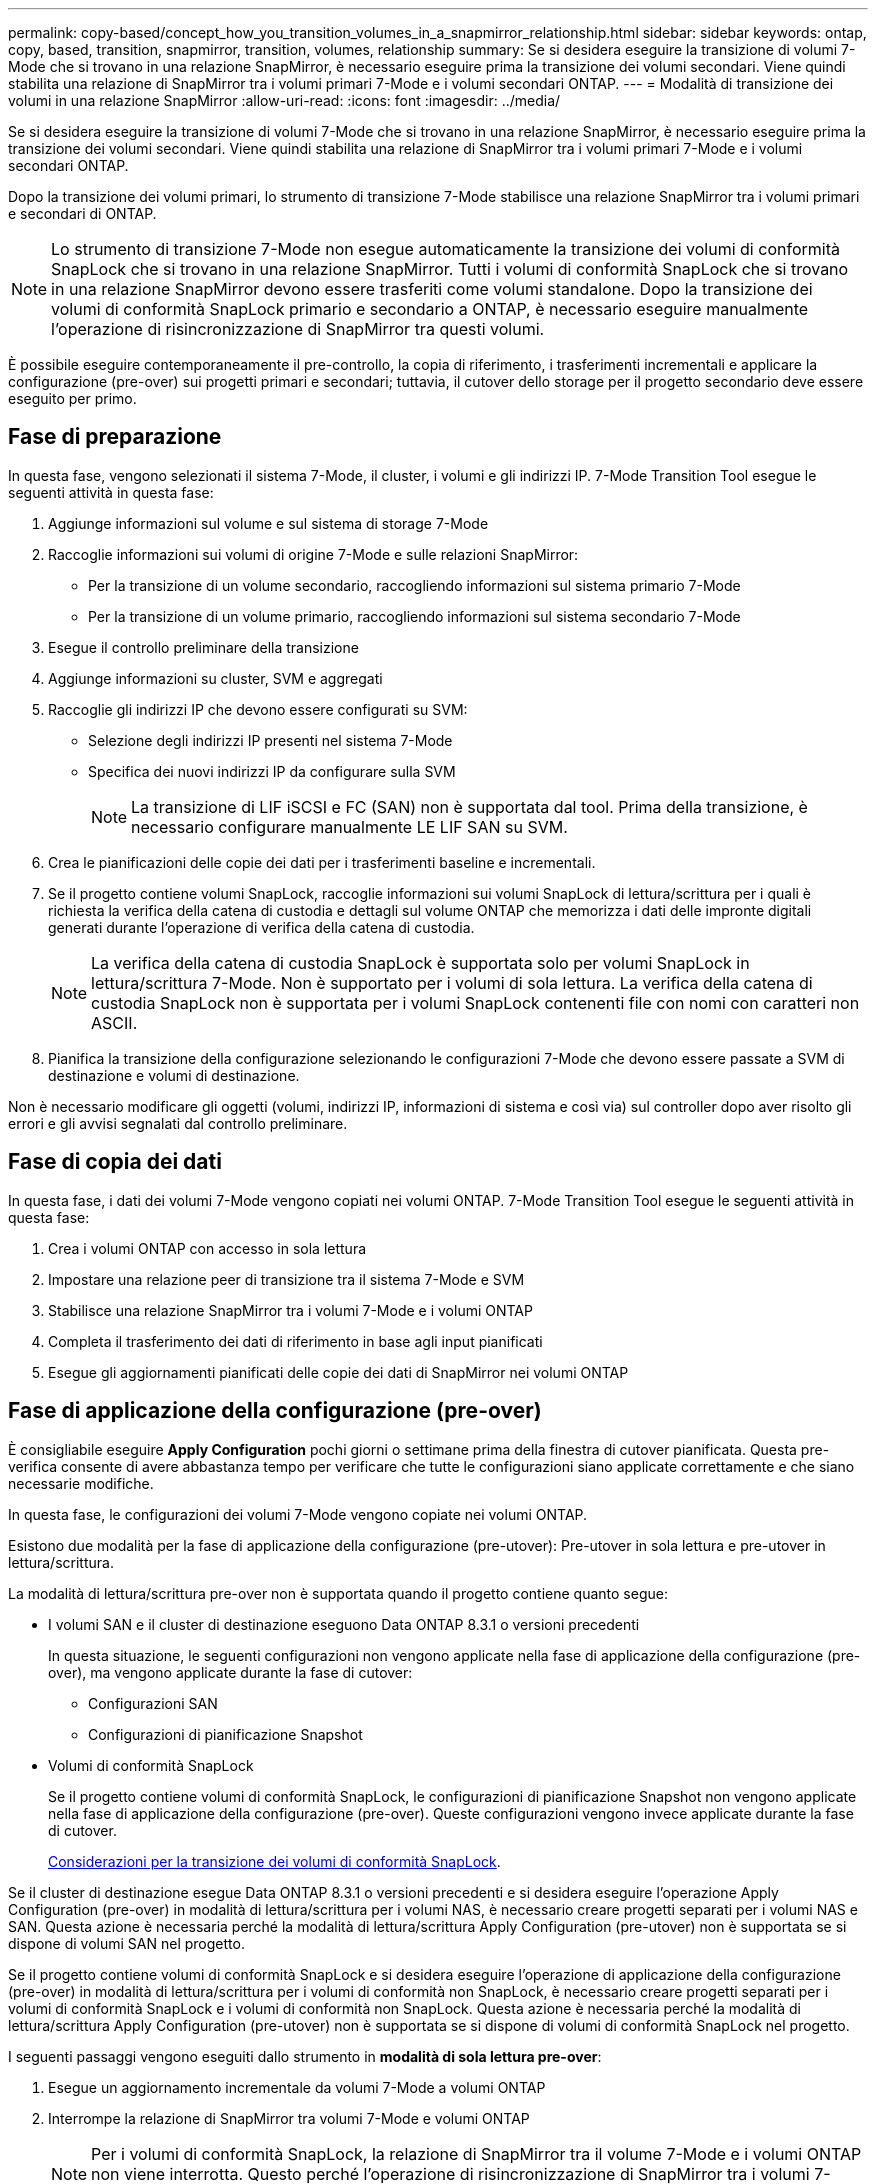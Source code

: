 ---
permalink: copy-based/concept_how_you_transition_volumes_in_a_snapmirror_relationship.html 
sidebar: sidebar 
keywords: ontap, copy, based, transition, snapmirror, transition, volumes, relationship 
summary: Se si desidera eseguire la transizione di volumi 7-Mode che si trovano in una relazione SnapMirror, è necessario eseguire prima la transizione dei volumi secondari. Viene quindi stabilita una relazione di SnapMirror tra i volumi primari 7-Mode e i volumi secondari ONTAP. 
---
= Modalità di transizione dei volumi in una relazione SnapMirror
:allow-uri-read: 
:icons: font
:imagesdir: ../media/


[role="lead"]
Se si desidera eseguire la transizione di volumi 7-Mode che si trovano in una relazione SnapMirror, è necessario eseguire prima la transizione dei volumi secondari. Viene quindi stabilita una relazione di SnapMirror tra i volumi primari 7-Mode e i volumi secondari ONTAP.

Dopo la transizione dei volumi primari, lo strumento di transizione 7-Mode stabilisce una relazione SnapMirror tra i volumi primari e secondari di ONTAP.


NOTE: Lo strumento di transizione 7-Mode non esegue automaticamente la transizione dei volumi di conformità SnapLock che si trovano in una relazione SnapMirror. Tutti i volumi di conformità SnapLock che si trovano in una relazione SnapMirror devono essere trasferiti come volumi standalone. Dopo la transizione dei volumi di conformità SnapLock primario e secondario a ONTAP, è necessario eseguire manualmente l'operazione di risincronizzazione di SnapMirror tra questi volumi.

È possibile eseguire contemporaneamente il pre-controllo, la copia di riferimento, i trasferimenti incrementali e applicare la configurazione (pre-over) sui progetti primari e secondari; tuttavia, il cutover dello storage per il progetto secondario deve essere eseguito per primo.



== Fase di preparazione

In questa fase, vengono selezionati il sistema 7-Mode, il cluster, i volumi e gli indirizzi IP. 7-Mode Transition Tool esegue le seguenti attività in questa fase:

. Aggiunge informazioni sul volume e sul sistema di storage 7-Mode
. Raccoglie informazioni sui volumi di origine 7-Mode e sulle relazioni SnapMirror:
+
** Per la transizione di un volume secondario, raccogliendo informazioni sul sistema primario 7-Mode
** Per la transizione di un volume primario, raccogliendo informazioni sul sistema secondario 7-Mode


. Esegue il controllo preliminare della transizione
. Aggiunge informazioni su cluster, SVM e aggregati
. Raccoglie gli indirizzi IP che devono essere configurati su SVM:
+
** Selezione degli indirizzi IP presenti nel sistema 7-Mode
** Specifica dei nuovi indirizzi IP da configurare sulla SVM
+

NOTE: La transizione di LIF iSCSI e FC (SAN) non è supportata dal tool. Prima della transizione, è necessario configurare manualmente LE LIF SAN su SVM.



. Crea le pianificazioni delle copie dei dati per i trasferimenti baseline e incrementali.
. Se il progetto contiene volumi SnapLock, raccoglie informazioni sui volumi SnapLock di lettura/scrittura per i quali è richiesta la verifica della catena di custodia e dettagli sul volume ONTAP che memorizza i dati delle impronte digitali generati durante l'operazione di verifica della catena di custodia.
+

NOTE: La verifica della catena di custodia SnapLock è supportata solo per volumi SnapLock in lettura/scrittura 7-Mode. Non è supportato per i volumi di sola lettura. La verifica della catena di custodia SnapLock non è supportata per i volumi SnapLock contenenti file con nomi con caratteri non ASCII.

. Pianifica la transizione della configurazione selezionando le configurazioni 7-Mode che devono essere passate a SVM di destinazione e volumi di destinazione.


Non è necessario modificare gli oggetti (volumi, indirizzi IP, informazioni di sistema e così via) sul controller dopo aver risolto gli errori e gli avvisi segnalati dal controllo preliminare.



== Fase di copia dei dati

In questa fase, i dati dei volumi 7-Mode vengono copiati nei volumi ONTAP. 7-Mode Transition Tool esegue le seguenti attività in questa fase:

. Crea i volumi ONTAP con accesso in sola lettura
. Impostare una relazione peer di transizione tra il sistema 7-Mode e SVM
. Stabilisce una relazione SnapMirror tra i volumi 7-Mode e i volumi ONTAP
. Completa il trasferimento dei dati di riferimento in base agli input pianificati
. Esegue gli aggiornamenti pianificati delle copie dei dati di SnapMirror nei volumi ONTAP




== Fase di applicazione della configurazione (pre-over)

È consigliabile eseguire *Apply Configuration* pochi giorni o settimane prima della finestra di cutover pianificata. Questa pre-verifica consente di avere abbastanza tempo per verificare che tutte le configurazioni siano applicate correttamente e che siano necessarie modifiche.

In questa fase, le configurazioni dei volumi 7-Mode vengono copiate nei volumi ONTAP.

Esistono due modalità per la fase di applicazione della configurazione (pre-utover): Pre-utover in sola lettura e pre-utover in lettura/scrittura.

La modalità di lettura/scrittura pre-over non è supportata quando il progetto contiene quanto segue:

* I volumi SAN e il cluster di destinazione eseguono Data ONTAP 8.3.1 o versioni precedenti
+
In questa situazione, le seguenti configurazioni non vengono applicate nella fase di applicazione della configurazione (pre-over), ma vengono applicate durante la fase di cutover:

+
** Configurazioni SAN
** Configurazioni di pianificazione Snapshot


* Volumi di conformità SnapLock
+
Se il progetto contiene volumi di conformità SnapLock, le configurazioni di pianificazione Snapshot non vengono applicate nella fase di applicazione della configurazione (pre-over). Queste configurazioni vengono invece applicate durante la fase di cutover.

+
xref:concept_considerations_for_transitioning_of_snaplock_compliance_volumes.adoc[Considerazioni per la transizione dei volumi di conformità SnapLock].



Se il cluster di destinazione esegue Data ONTAP 8.3.1 o versioni precedenti e si desidera eseguire l'operazione Apply Configuration (pre-over) in modalità di lettura/scrittura per i volumi NAS, è necessario creare progetti separati per i volumi NAS e SAN. Questa azione è necessaria perché la modalità di lettura/scrittura Apply Configuration (pre-utover) non è supportata se si dispone di volumi SAN nel progetto.

Se il progetto contiene volumi di conformità SnapLock e si desidera eseguire l'operazione di applicazione della configurazione (pre-over) in modalità di lettura/scrittura per i volumi di conformità non SnapLock, è necessario creare progetti separati per i volumi di conformità SnapLock e i volumi di conformità non SnapLock. Questa azione è necessaria perché la modalità di lettura/scrittura Apply Configuration (pre-utover) non è supportata se si dispone di volumi di conformità SnapLock nel progetto.

I seguenti passaggi vengono eseguiti dallo strumento in *modalità di sola lettura pre-over*:

. Esegue un aggiornamento incrementale da volumi 7-Mode a volumi ONTAP
. Interrompe la relazione di SnapMirror tra volumi 7-Mode e volumi ONTAP
+

NOTE: Per i volumi di conformità SnapLock, la relazione di SnapMirror tra il volume 7-Mode e i volumi ONTAP non viene interrotta. Questo perché l'operazione di risincronizzazione di SnapMirror tra i volumi 7-Mode e ONTAP non è supportata per i volumi di conformità SnapLock.

. Raccoglie le configurazioni dai volumi 7-Mode e le applica ai volumi ONTAP e SVM
. Configura le LIF dei dati su SVM:
+
** Gli indirizzi IP 7-Mode esistenti vengono creati sulla SVM in stato di inattività amministrativa.
** I nuovi indirizzi IP vengono creati sulla SVM nello stato di attivazione amministrativa.


. Risincronizza la relazione di SnapMirror tra volumi 7-Mode e volumi ONTAP


I seguenti passaggi vengono eseguiti in *modalità di lettura/scrittura di pre-overover*:

. Esegue un aggiornamento incrementale da volumi 7-Mode a volumi ONTAP
. Interrompe la relazione di SnapMirror tra volumi 7-Mode e volumi ONTAP
. Raccoglie le configurazioni dai volumi 7-Mode e le applica ai volumi ONTAP e SVM
. Configura le LIF dei dati su SVM:
+
** Gli indirizzi IP 7-Mode esistenti vengono creati sulla SVM in stato di inattività amministrativa.
** I nuovi indirizzi IP vengono creati sulla SVM nello stato di attivazione amministrativa.


. Verifica l'accesso ai dati in lettura/scrittura sui volumi ONTAP durante il test di configurazione dell'applicazione (pre-over)
+
Questi volumi ONTAP saranno disponibili per l'accesso in lettura/scrittura dopo l'applicazione della configurazione. Dopo aver applicato la configurazione, i volumi ONTAP sono disponibili per l'accesso in lettura/scrittura, in modo che l'accesso ai dati in lettura/scrittura possa essere verificato su questi volumi durante il test di applicazione della configurazione (pre-over).

. Manuale: Verifica delle configurazioni e dell'accesso ai dati in ONTAP
. Manuale: Terminare il test
+
I volumi ONTAP vengono risincronizzati.





== Fase di cutover dello storage (volumi secondari)

La seguente illustrazione mostra la transizione di un volume secondario:

image::../media/transition_secondary.gif[transizione secondaria]

|===
| Fase | Fasi 


 a| 
Cutover dello storage (volumi secondari)
 a| 
. Transizione dei volumi secondari
. Interruzione ed eliminazione della relazione di SnapMirror tra i volumi secondari
. Stabilire una relazione di DR tra i volumi primari 7-Mode e secondari ONTAP


|===
7-Mode Transition Tool esegue le seguenti attività in questa fase:

. Facoltativo: Esegue un aggiornamento SnapMirror on-demand sui volumi secondari ONTAP
. Manuale: Disconnessione dell'accesso client, se necessario
. Esegue un aggiornamento finale di SnapMirror dal volume secondario 7-Mode al volume secondario ONTAP
. Interrompe ed elimina la relazione di SnapMirror tra il volume secondario 7-Mode e il volume secondario ONTAP e rende i volumi di destinazione in lettura/scrittura
. Applica la configurazione delle pianificazioni Snapshot, se il cluster di destinazione esegue Data ONTAP 8.3.0 o 8.3.1 e il progetto contiene volumi SAN
. Applica le configurazioni SAN, se il cluster di destinazione esegue Data ONTAP 8.3.1 o versioni precedenti
+

NOTE: Tutti gli igroups richiesti vengono creati durante questa operazione. Per i volumi secondari, il mapping delle LUN a igroups non è supportato durante l'operazione di cutover. È necessario mappare manualmente le LUN secondarie dopo aver completato l'operazione di cutover dello storage dei volumi primari. Tuttavia, per i volumi standalone inclusi nel progetto secondario, le LUN vengono mappate agli igroups durante questa operazione.

. Applica le configurazioni di quota, se presenti
. Stabilisce una relazione SnapMirror tra i volumi sul sistema primario 7-Mode e i volumi secondari ONTAP
+
La pianificazione di SnapMirror utilizzata per aggiornare le relazioni di SnapMirror tra i volumi primari 7-Mode e i volumi secondari 7-Mode viene applicata alle relazioni di SnapMirror tra i volumi primari 7-Mode e i volumi secondari ONTAP.

. Rimuove gli indirizzi IP 7-Mode esistenti selezionati per la transizione dal sistema 7-Mode e porta i dati LIF su SVM allo stato di attivazione amministrativa
+

NOTE: LE LIF SAN non vengono migrate dal 7-Mode Transition Tool.

. Facoltativo: Portare i volumi 7-Mode offline




== Fase di cutover dello storage (volumi primari)

La seguente illustrazione mostra la transizione di un volume primario:

image::../media/transition_primary.gif[transizione primaria]

|===
| Fase | Fasi 


 a| 
Cutover dello storage (volumi primari)
 a| 
. Transizione dei volumi primari
. Disconnessione dei client dal sistema 7-Mode (cutover dello storage)
. Interruzione ed eliminazione della relazione DR tra i volumi primari 7-Mode e secondari ONTAP
. Interruzione ed eliminazione della relazione di SnapMirror tra i volumi primari
. Impostazione di una relazione peer SVM tra i volumi primari e secondari di ONTAP
. Risincronizzazione della relazione di SnapMirror tra volumi ONTAP
. Abilitazione dell'accesso client ai volumi ONTAP


|===
7-Mode Transition Tool esegue le seguenti attività in questa fase:

. Facoltativo: Esegue un aggiornamento SnapMirror on-demand sui volumi secondari ONTAP
. Manuale: Disconnessione dell'accesso client dal sistema 7-Mode
. Esegue un aggiornamento incrementale finale dal volume primario 7-Mode e dal volume primario ONTAP
. Interrompe ed elimina la relazione di SnapMirror tra il volume primario 7-Mode e il volume primario ONTAP e rende i volumi di destinazione in lettura/scrittura
. Applica la configurazione delle pianificazioni Snapshot se il cluster di destinazione esegue Data ONTAP 8.3.0 o 8.3.1 e il progetto contiene volumi SAN
. Applica le configurazioni SAN, se il cluster di destinazione esegue Data ONTAP 8.3.1 o versioni precedenti
. Applica le configurazioni di quota, se presenti
. Interrompe ed elimina la relazione di SnapMirror tra il volume primario 7-Mode e il volume secondario ONTAP
. Impostazione delle relazioni peer del cluster e peer SVM tra i cluster primario e secondario
. Impostazione di una relazione SnapMirror tra il volume ONTAP primario e quello secondario
. Risincronizza la relazione di SnapMirror tra i volumi ONTAP
. Rimuove gli indirizzi IP 7-Mode esistenti selezionati per la transizione dal sistema 7-Mode e porta i LIF dei dati sulla SVM primaria allo stato di attivazione amministrativa
+

NOTE: LE LIF SAN non vengono migrate dal 7-Mode Transition Tool.

. Facoltativo: Portare i volumi 7-Mode offline




== Processo di verifica della catena di custodia per i volumi SnapLock

Eseguire l'operazione di verifica della catena di custodia.

. Enumera tutti i file WORM dei volumi 7-Mode
. Calcola l'impronta digitale per ogni file WORM sui volumi 7-Mode (enumerati nel passaggio precedente) e calcola l'impronta digitale per il file WORM corrispondente sui volumi ONTAP in transizione.
. Genera un report con dettagli sul numero di file con impronte digitali corrispondenti e non corrispondenti e sul motivo della mancata corrispondenza


[NOTE]
====
* L'operazione di verifica della catena di custodia è supportata solo per i volumi SnapLock in lettura/scrittura che hanno nomi di file con solo caratteri ASCII.
* Questa operazione può richiedere molto tempo in base al numero di file presenti nei volumi SnapLock 7-Mode.


====


== Fasi successive alla transizione

Una volta completata la fase di cutover, è necessario eseguire le seguenti attività post-transizione:

. Eseguire le procedure manuali per la transizione delle funzionalità disponibili nel sistema 7-Mode, ma che non sono state automaticamente passate alla SVM dallo strumento.
. Se il cluster di destinazione esegue Data ONTAP 8.3.1 o versioni precedenti, è necessario mappare manualmente le LUN secondarie.
. Per le transizioni SAN, riconfigurare manualmente gli host.
+
http://docs.netapp.com/ontap-9/topic/com.netapp.doc.dot-7mtt-sanspl/home.html["Transizione e correzione degli host SAN"]

. Assicurarsi che la SVM sia pronta a fornire i dati ai client verificando quanto segue:
+
** I volumi sulla SVM sono online e di lettura/scrittura.
** Gli indirizzi IP in transizione sono up e raggiungibili sulla SVM.


. Reindirizzare l'accesso del client ai volumi ONTAP.


*Informazioni correlate*

xref:task_transitioning_volumes_using_7mtt.adoc[Migrazione di dati e configurazione da volumi 7-Mode]
